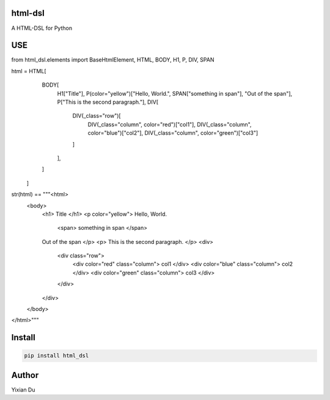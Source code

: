 html-dsl
--------
A HTML-DSL for Python

USE
---

.. code-block:: python
from html_dsl.elements import BaseHtmlElement, HTML, BODY, H1, P, DIV, SPAN

html = HTML[
        BODY[
            H1["Title"],
            P(color="yellow")["Hello, World.", SPAN["something in span"], "Out of the span"],
            P["This is the second paragraph."],
            DIV[
                DIV(_class="row")[
                    DIV(_class="column", color="red")["col1"], DIV(_class="column", color="blue")["col2"], DIV(_class="column", color="green")["col3"]
                ]
            ],
        ]
    ]

str(html) == """<html>
  <body>
    <h1>
    Title
    </h1>
    <p color="yellow">
    Hello, World.
      <span>
      something in span
      </span>
    Out of the span
    </p>
    <p>
    This is the second paragraph.
    </p>
    <div>
      <div class="row">
        <div color="red" class="column">
        col1
        </div>
        <div color="blue" class="column">
        col2
        </div>
        <div color="green" class="column">
        col3
        </div>
      </div>
    </div>
  </body>
</html>"""

Install
-------

.. code-block:: shell
    
    pip install html_dsl


Author
------
Yixian Du